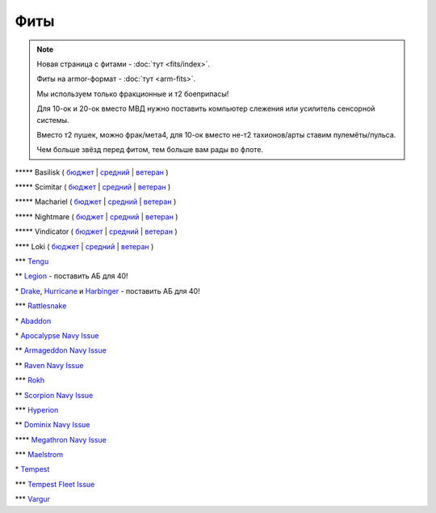 Фиты
====

.. note::

    Новая страница с фитами - :doc:`тут <fits/index>`.

    Фиты на armor-формат - :doc:`тут <arm-fits>`.

    Мы используем только фракционные и т2 боеприпасы!

    Для 10-ок и 20-ок вместо МВД нужно поставить компьютер слежения или усилитель сенсорной системы.

    Вместо т2 пушек, можно фрак/мета4, для 10-ок вместо не-т2 тахионов/арты ставим пулемёты/пульса.

    Чем больше звёзд перед фитом, тем больше вам рады во флоте.

\*\*\*\*\* Basilisk ( `бюджет <javascript:CCPEVE.showFitting('11985:31360;1:2048;1:16487;2:2281;2:1355;1:31790;1:3608;4:2553;1:12058;1:3841;1::');>`_ | `средний <javascript:CCPEVE.showFitting('11985:2048;1:1987;1:31366;2:16487;2:1964;1:19215;1:3608;4:12058;1:31932;1:4349;1:28203;5::');>`_ | `ветеран <javascript:CCPEVE.showFitting('11985:2048;1:1987;1:31366;2:16487;2:1964;1:18672;1:3608;4:31932;1:4349;1:19231;1:28203;5::');>`_ )

\*\*\*\*\* Scimitar ( `бюджет <javascript:CCPEVE.showFitting('11978:1541;1:31366;1:1447;3:2281;2:2104;2:31378;1:3608;4:12058;1::');>`_ | `средний <javascript:CCPEVE.showFitting('11978:1541;2:31366;1:1447;2:3608;4:31378;1:2104;3:12058;1:4349;1:28207;4:28203;1::');>`_ | `ветеран <javascript:CCPEVE.showFitting('11978:14240;3:18688;1:1987;1:31366;1:14136;1:31378;1:3608;4:17528;2:4348;1:2185;3:29009;1:29011;1:28668;409:29001;2:28999;5::');>`_ )

\*\*\*\*\* Machariel ( `бюджет <javascript:CCPEVE.showFitting('17738:2048;1:1952;1:25956;1:519;4:2281;2:26442;1:1999;2:26448;1:9491;7:12084;1:2553;1:2444;4:2454;5:21918;1:28668;1:29009;1::');>`_ | `средний <javascript:CCPEVE.showFitting('17738:2048;1:1952;1:25956;1:26442;1:19341;1:1999;2:26448;1:2961;7:1978;1:19215;1:4349;1:15806;4:2446;4:2456;5:12761;1:21918;1:28668;1:29009;1::');>`_ | `ветеран <javascript:CCPEVE.showFitting('17738:2048;1:15792;1:25956;1:26442;1:17520;1:2961;7:19231;1:26448;1:4347;1:15965;2:15806;4:19359;1:2446;4:2456;5:12761;1:21918;1:28668;1:29001;1:29009;1::');>`_ )

\*\*\*\*\* Nightmare ( `бюджет <javascript:CCPEVE.showFitting('17736:2048;1:1952;1:7171;4:12102;1:2281;2:26442;1:1999;1:3608;1:12084;1:25948;1:2553;1:1978;2:2364;3:26378;1:2454;5:2183;5:28668;1:23117;1:23111;1:23107;1:23113;1:29001;1:23119;1:23115;1:23105;1:28999;1::');>`_ | `средний <javascript:CCPEVE.showFitting('17736:1952;2:2048;1:15810;3:12102;1:26378;1:19341;1:1999;1:4349;1:3608;1:3065;4:1978;2:19215;1:25948;1:26442;1:2185;5:2456;5:28668;1:29001;1:28999;1:29011;1:23107;1:23117;1:23113;1:23119;1:23109;1:23115;1:23105;1::');>`_ | `ветеран <javascript:CCPEVE.showFitting('17736:2048;1:15792;2:15810;3:12102;1:26378;1:15965;1:17520;2:19231;1:3608;1:3065;4:4347;1:25948;1:26442;1:19359;1:2185;5:2456;5:28668;1:29001;1:28999;1:29011;1:23107;1:23117;1:23113;1:23119;1:23109;1:23115;1:23105;1::');>`_ )

\*\*\*\*\* Vindicator ( `бюджет <javascript:CCPEVE.showFitting('17740:2048;1:1952;1:26404;1:7783;8:2281;2:26442;1:10190;4:1999;2:26448;1:12084;1:2553;1:2444;4:2454;5:28668;1:22993;1:29011;1:23001;1::');>`_ | `средний <javascript:CCPEVE.showFitting('17740:2048;1:1952;1:26404;1:26442;1:19341;1:1999;2:26448;1:3186;8:15895;4:1978;1:19215;1:4349;1:2456;5:2446;4:28668;1:29011;1:29001;1:12791;1:12787;1::');>`_ | `ветеран <javascript:CCPEVE.showFitting('17740:2048;1:26448;1:26404;1:26442;1:15895;4:17520;1:3186;8:19231;1:17559;1:4347;1:15965;2:19359;1:2456;5:2446;4:28668;1:29011;1:12791;1:12787;1::');>`_ )

\*\*\*\* Loki ( `бюджет <javascript:CCPEVE.showFitting('29990:2048;1:31748;1:519;3:2281;1:1999;1:30066;1:30132;1:29974;1:17559;2:31736;1:2969;6:12058;1:30159;1:24348;1:30110;1:31796;1::');>`_ | `средний <javascript:CCPEVE.showFitting('29990:2048;1:31712;1:31748;1:519;4:19339;1:30159;1:30066;1:31796;1:30132;1:29974;1:17559;2:2969;6:30106;1:1436;1:4349;1:21922;1:28668;1::');>`_ | `ветеран <javascript:CCPEVE.showFitting('29990:2048;1:31712;1:31748;1:19351;1:30159;1:30066;1:31796;1:30132;1:29974;1:17559;2:2969;6:30106;1:4347;1:1436;1:15806;4:21922;1:28668;1::');>`_ )

\*\*\* `Tengu <javascript:CCPEVE.showFitting('29984:2048;1:31616;1:30050;1:19814;2:29971;1:2281;2:30090;1:22291;3:2410;6:31606;1:31736;1:2553;1:12058;1:30141;1:30122;1::');>`_

\*\* `Legion <javascript:CCPEVE.showFitting('29986:2048;1:3520;6:31718;1:30119;1:30076;1:31790;1:1999;2:29966;1:30038;1:17559;2:31450;1:30171;1:2364;3:2301;1:2303;1::');>`_ - поставить АБ для 40!

\* `Drake <javascript:CCPEVE.showFitting('24698:3888;1:31652;1:19814;2:23527;1:2281;2:2410;6:31760;1:22291;3:31640;1:3841;1:2301;1::');>`_, `Hurricane <javascript:CCPEVE.showFitting('24702:2048;1:3841;1:519;4:2921;6:31754;1:31790;2:1999;1:2281;2:2553;1:1436;1:2488;6::');>`_ и `Harbinger <javascript:CCPEVE.showFitting('24696:3520;6:2048;1:3841;1:2281;2:31724;1:1999;2:31760;1:31474;1:17559;1:2364;3:1182;1::');>`_ - поставить АБ для 40!

\*\*\* `Rattlesnake <javascript:CCPEVE.showFitting('17918:2048;1:26436;1:2281;2:24427;2:26448;2:22291;2:12084;1:4405;3:24438;4:19739;4:2488;5:28211;5:28215;5:28197;5::');>`_

\* `Abaddon <javascript:CCPEVE.showFitting('24692:2048;1:3841;1:26436;1:1447;3:2281;2:26378;1:3057;8:12084;1:2364;3:26442;1::');>`_

\* `Apocalypse Navy Issue <javascript:CCPEVE.showFitting('17726:2048;1:3841;1:26436;1:1447;3:2281;2:26442;1:1999;1:26448;1:3057;8:12084;1:2364;3::');>`_

\*\* `Armageddon Navy Issue <javascript:CCPEVE.showFitting('32305:2048;1:3841;1:26436;1:1447;2:2281;2:26442;1:1999;2:3057;7:12084;1:2364;3:26378;1:2488;5:23711;5:31886;5::');>`_

\*\* `Raven Navy Issue <javascript:CCPEVE.showFitting('17636:2048;1:1952;1:2281;2:26442;1:26448;2:22291;4:12084;1:2553;1:19739;8:19806;2::');>`_

\*\*\* `Rokh <javascript:CCPEVE.showFitting('24688:2048;1:3841;1:1447;1:26088;2:2281;2:10190;2:1999;1:2032;1:3090;8:12084;1:19215;1:25948;1:2456;10:23045;1:12807;1:12803;1:21740;1::');>`_

\*\* `Scorpion Navy Issue <javascript:CCPEVE.showFitting('32309:2048;1:3841;1:1952;1:2281;2:26412;1:22291;4:12084;1:26420;1:2553;1:19739;6:19806;2::');>`_

\*\*\* `Hyperion <javascript:CCPEVE.showFitting('24690:2048;1:3841;1:1447;1:2281;2:26442;1:10190;3:1999;2:26448;2:3186;6:12084;1:2553;1::');>`_

\*\* `Dominix Navy Issue <javascript:CCPEVE.showFitting('32307:2048;1:3841;1:26436;1:2281;2:26442;1:10190;3:26448;1:3186;6:12084;1:4405;3:24438;2:2488;5:28211;5::');>`_

\*\*\*\* `Megathron Navy Issue <javascript:CCPEVE.showFitting('17728:2048;1:3841;1:26436;1:1447;1:2281;2:26442;1:12263;1:10190;4:1999;2:26448;1:3186;7:12084;1::');>`_

\*\*\* `Maelstrom <javascript:CCPEVE.showFitting('24694:2048;1:3841;1:1952;1:1541;1:519;3:2281;2:26442;1:26448;2:2961;8:12084;1:2553;1::');>`_

\* `Tempest <javascript:CCPEVE.showFitting('639:2048;1:3841;1:519;3:2281;2:26442;1:16487;2:1999;2:26448;2:2929;6:12084;1:2553;1::');>`_

\*\*\* `Tempest Fleet Issue <javascript:CCPEVE.showFitting('17732:2048;1:1952;1:519;3:2281;2:26442;1:16487;2:1999;3:26448;2:2961;6:12084;1:2553;1::');>`_

\*\*\* `Vargur <javascript:CCPEVE.showFitting('28665:2048;1:3841;1:519;3:2281;2:26442;1:1999;1:26448;1:2929;4:12084;1:2553;1:1978;1::');>`_
